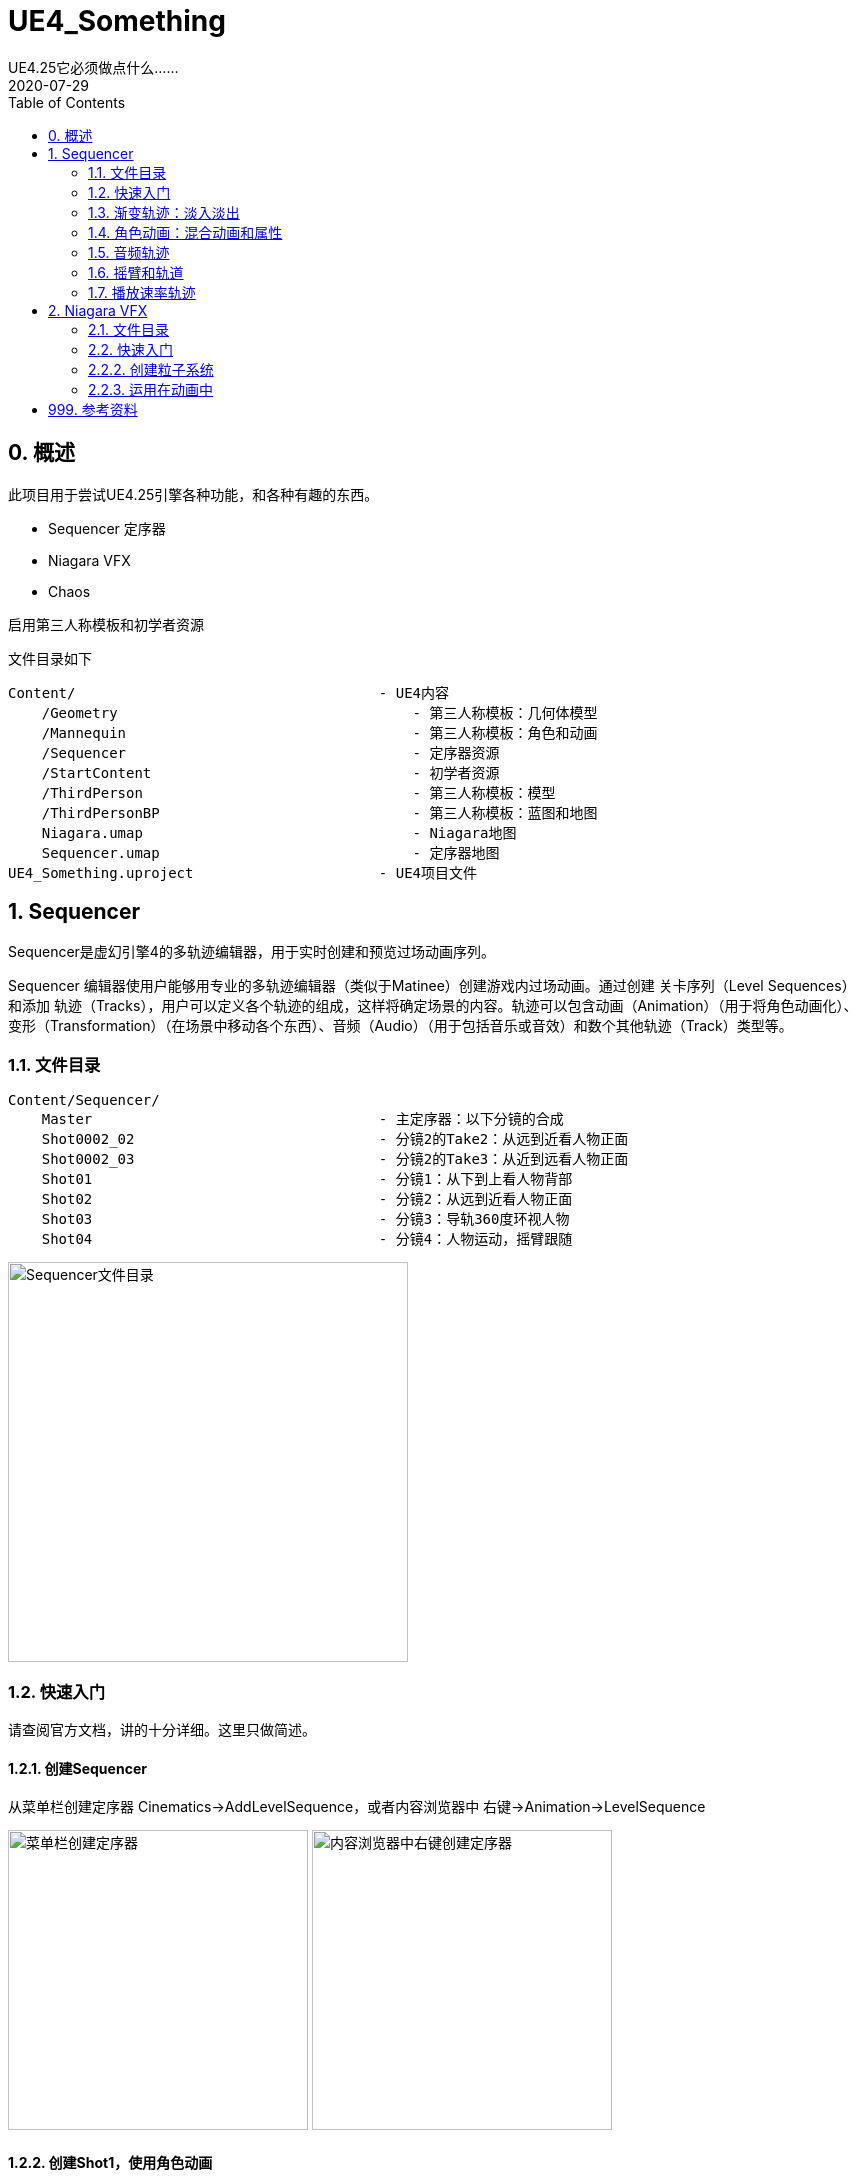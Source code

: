 # UE4_Something
UE4.25它必须做点什么......
2020-07-29
:toc:

## 0. 概述
此项目用于尝试UE4.25引擎各种功能，和各种有趣的东西。

- Sequencer 定序器
- Niagara VFX
- Chaos

启用第三人称模板和初学者资源

文件目录如下

```
Content/                                    - UE4内容
    /Geometry                                   - 第三人称模板：几何体模型
    /Mannequin                                  - 第三人称模板：角色和动画
    /Sequencer                                  - 定序器资源
    /StartContent                               - 初学者资源
    /ThirdPerson                                - 第三人称模板：模型
    /ThirdPersonBP                              - 第三人称模板：蓝图和地图
    Niagara.umap                                - Niagara地图
    Sequencer.umap                              - 定序器地图
UE4_Something.uproject                      - UE4项目文件
```
## 1. Sequencer
Sequencer是虚幻引擎4的多轨迹编辑器，用于实时创建和预览过场动画序列。

Sequencer 编辑器使用户能够用专业的多轨迹编辑器（类似于Matinee）创建游戏内过场动画。通过创建 关卡序列（Level Sequences） 和添加 轨迹（Tracks），用户可以定义各个轨迹的组成，这样将确定场景的内容。轨迹可以包含动画（Animation）（用于将角色动画化）、变形（Transformation）（在场景中移动各个东西）、音频（Audio）（用于包括音乐或音效）和数个其他轨迹（Track）类型等。

### 1.1. 文件目录
```
Content/Sequencer/
    Master                                  - 主定序器：以下分镜的合成
    Shot0002_02                             - 分镜2的Take2：从远到近看人物正面
    Shot0002_03                             - 分镜2的Take3：从近到远看人物正面
    Shot01                                  - 分镜1：从下到上看人物背部
    Shot02                                  - 分镜2：从远到近看人物正面
    Shot03                                  - 分镜3：导轨360度环视人物
    Shot04                                  - 分镜4：人物运动，摇臂跟随
```

image:./Docs/Image/Sequencer01.png[Sequencer文件目录,400]

### 1.2. 快速入门
请查阅官方文档，讲的十分详细。这里只做简述。

#### 1.2.1. 创建Sequencer
从菜单栏创建定序器 Cinematics->AddLevelSequence，或者内容浏览器中 右键->Animation->LevelSequence

image:./Docs/Image/Sequencer02.png[菜单栏创建定序器,300]
image:./Docs/Image/Sequencer03.png[内容浏览器中右键创建定序器,300]

#### 1.2.2. 创建Shot1，使用角色动画
新建一个定序器，实现从后面看人物背部，从下到上的镜头。

1. 新建相机并设置相机位姿轨迹，焦点轨迹
2. 修改人物模型动画方式，由蓝图改为骨骼模型
3. 新建定序器中使用的人物模型，设置动画和轨迹

image:./Docs/Image/Sequencer04.png[创建Shot1,800]

#### 1.2.3. 创建Shot2
新建一个定序器，实现从前面看人物脸部，从远到近的镜头。

#### 1.2.4. 创建Master，拼接Shot1和Shot2
新建一个定序器，先播放Shot1再播放Shot2。

image:./Docs/Image/Sequencer05.png[创建Master,800]

#### 1.2.5. 创建Shot2的Take2和Take3
右键Shot2片段，新建两个NewTake。可以选择Shot2使用的哪个Take，每个Take内容可以不一样。

image:./Docs/Image/Sequencer06.png[创建Takes,400]

### 1.3. 渐变轨迹：淡入淡出
在Sequencer中点击添加轨道（+Track），选择消退轨道（FadeTrack）

image:./Docs/Image/Sequencer07.png[创建消退轨道,300]

在FadeTrack中值1表示全黑，0表示正常显示。设置合适的关键帧，实现淡入淡出。

image:./Docs/Image/Sequencer08.png[消退轨道设置,800]

### 1.4. 角色动画：混合动画和属性

可以将多个动画混合在一起，让几个动画交叉就可以了。

在创建动画序列时，有时可能需要让场景中的某个角色移动或执行某种动画。 在 序列器（Sequencer） 中，这是通过将骨架网格Actor添加到关卡序列，然后添加动画子轨迹并指定希望Actor执行的动画来完成的。 序列器使您能够通过将一个属性轨迹拖放到现有属性轨迹，自动对动画（以及属性值）执行交叉渐变和混合操作。 这样做时，将应用自动混合，您可以通过使用缓和属性或定义自己的自定义曲线资源对其进行调优和调整。

image:./Docs/Image/Sequencer09.png[混合动画和属性,800]

### 1.5. 音频轨迹
略。TODO

### 1.6. 摇臂和轨道
#### 1.6.1. 摇臂
真实场景制片人制作流畅扫描镜头的方法之一，就是将摄像机固定到摇臂上，通过摇臂的移动来控制镜头。您可以在Sequencer中使用 摄像机绑定摇臂（Camera Rig Crane） Actor和附带的 摄像机（Camera） 创建类似镜头。您可以设定绑定摇臂的绕X轴旋转、绕Y轴旋转或长度的关键帧，以及锁定挂载摄像机的绕X轴旋转或绕Y轴旋转（将跟踪摇臂的移动）。

先在场景中新增摇臂CameraRigCrane和电影相机CineCameraActor，并将电影相机附加在摇臂上。

image:./Docs/Image/Sequencer10.png[新增摇臂,300]

将摇臂与相机添加到新建的Sequencer，设置相应的关键帧，实现摇臂控制相机。

image:./Docs/Image/Sequencer11.png[摇臂定序器,800]

摇臂可以控制Pitch，Yaw，Length等。

image:./Docs/Image/Sequencer12.png[摇臂控制,300]

#### 1.6.2. 轨道
摄像机导轨 Actor 将摄像机连接到用于四处移动的导轨，可用来拍摄出飞越鸟瞰、360 度旋转或其他任何运动镜头。可以使用 样条组件 定义导轨的路径，在 Sequencer 中您还可以沿导轨为摄像机应该在任何给定时间所处的位置设置关键帧。

和摇臂类似，先在场景中新增导轨CameraRigRail和电影相机CineCameraActor，并将电影相机附加在摇臂上。将导轨与相机添加到新建的Sequencer，设置相应的关键帧。

导轨其实就是用Spline来制作的，方法和其他Spline组件一样。在导轨上新增轨迹，控制位置。

image:./Docs/Image/Sequencer13.png[导轨,800]

### 1.7. 播放速率轨迹
和渐变轨迹使用方法类似，都是通过在轨迹上设置常数关键帧来调整播放速率。在Sequencer中新增TimeDilation轨迹。
image:./Docs/Image/Sequencer14.png[播放速率,800]

## 2. Niagara VFX
Cascade和Niagara都可用于在虚幻引擎(UE4)内创建视觉效果(VFX)，但从创建和调整VFX的方式来看，Niagara与Cascade有很大不同。

Niagara是虚幻引擎的次世代VFX系统。利用Niagara，技术美术师能够自行创建额外功能，而无需程序员的协助。我们将系统设计得具有更高适应性和灵活性，同时使其易用、易理解。

### 2.1. 文件目录
```
Content/Niagara/
    FX_FootstepDustPoof                         - Niagara粒子系统
    M_DustPoof                                  - 尘埃云材质
    云                                          - 尘埃云模型
```
### 2.2. 快速入门
#### 2.2.1. 创建粒子材质

使用ParticleColor节点作为基础颜色，PerlinNoise配合Step节点作为透明度的判断。材质属性设置为半透明

image:./Docs/Image/Niagara01.png[创建粒子材质,600]

### 2.2.2. 创建粒子系统

在内容浏览器中右键，新建粒子系统 FX/NiagaraSystem，选择第一项。模板选择SimpleSpriteBurst。

image:./Docs/Image/Niagara02.png[创建粒子系统,400]
image:./Docs/Image/Niagara03.png[创建粒子系统,400]

Niagara编辑器外观如下，每项设置详见官方文档Niagara快速入门。

image:./Docs/Image/Niagara04.png[Niagara编辑器,800]

### 2.2.3. 运用在动画中
找到第三人称模板角色使用的奔跑动画 Content/Mannequin/Animations/ThirdPersonRun。在左脚和右键刚离开地面的时候帧，设置通知 PlayNiagaraParticleEffect

image:./Docs/Image/Niagara05.png[奔跑动画,800]
image:./Docs/Image/Niagara06.png[设置通知,400]

选择新增的通知，在右侧细节面板中，选择使用我们的NiagaraSystem，调整各项参数。实现在奔跑的时候，脚下生灰。

image:./Docs/Image/Niagara07.png[通知细节,400]

## 999. 参考资料
1. Sequencer快速入门：https://docs.unrealengine.com/zh-CN/Engine/Sequencer/QuickStart/index.html
2. Niagara快速入门：https://docs.unrealengine.com/zh-CN/Engine/Niagara/QuickStart/index.html